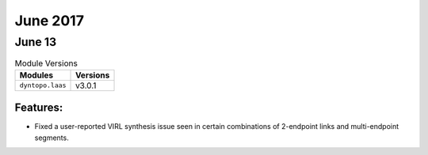 June 2017
=========

June 13
-------

.. csv-table:: Module Versions
    :header: "Modules", "Versions"

        ``dyntopo.laas``, v3.0.1


Features:
^^^^^^^^^

- Fixed a user-reported VIRL synthesis issue seen in certain combinations of
  2-endpoint links and multi-endpoint segments.

